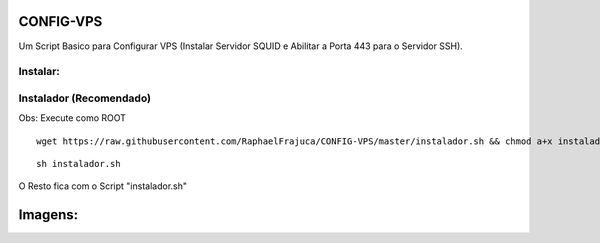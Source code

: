 CONFIG-VPS
==========
Um Script Basico para Configurar VPS (Instalar Servidor SQUID e Abilitar a Porta 443 para o Servidor SSH).

Instalar:
---------

Instalador (Recomendado)
------------------------

Obs: Execute como ROOT

::

    wget https://raw.githubusercontent.com/RaphaelFrajuca/CONFIG-VPS/master/instalador.sh && chmod a+x instalador.sh



::

    sh instalador.sh


O Resto fica com o Script "instalador.sh"


Imagens:
========

.. image:: https://github.com/RaphaelFrajuca/CONFIG-VPS/raw/master/configurarvps4.8.9.png
